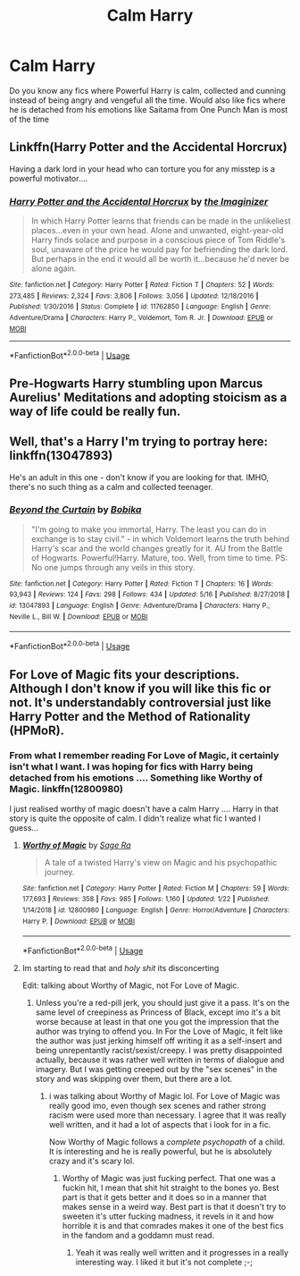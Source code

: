 #+TITLE: Calm Harry

* Calm Harry
:PROPERTIES:
:Author: memey73
:Score: 9
:DateUnix: 1559492614.0
:DateShort: 2019-Jun-02
:FlairText: Request
:END:
Do you know any fics where Powerful Harry is calm, collected and cunning instead of being angry and vengeful all the time. Would also like fics where he is detached from his emotions like Saitama from One Punch Man is most of the time


** Linkffn(Harry Potter and the Accidental Horcrux)

Having a dark lord in your head who can torture you for any misstep is a powerful motivator....
:PROPERTIES:
:Author: 15_Redstones
:Score: 5
:DateUnix: 1559502707.0
:DateShort: 2019-Jun-02
:END:

*** [[https://www.fanfiction.net/s/11762850/1/][*/Harry Potter and the Accidental Horcrux/*]] by [[https://www.fanfiction.net/u/3306612/the-Imaginizer][/the Imaginizer/]]

#+begin_quote
  In which Harry Potter learns that friends can be made in the unlikeliest places...even in your own head. Alone and unwanted, eight-year-old Harry finds solace and purpose in a conscious piece of Tom Riddle's soul, unaware of the price he would pay for befriending the dark lord. But perhaps in the end it would all be worth it...because he'd never be alone again.
#+end_quote

^{/Site/:} ^{fanfiction.net} ^{*|*} ^{/Category/:} ^{Harry} ^{Potter} ^{*|*} ^{/Rated/:} ^{Fiction} ^{T} ^{*|*} ^{/Chapters/:} ^{52} ^{*|*} ^{/Words/:} ^{273,485} ^{*|*} ^{/Reviews/:} ^{2,324} ^{*|*} ^{/Favs/:} ^{3,806} ^{*|*} ^{/Follows/:} ^{3,056} ^{*|*} ^{/Updated/:} ^{12/18/2016} ^{*|*} ^{/Published/:} ^{1/30/2016} ^{*|*} ^{/Status/:} ^{Complete} ^{*|*} ^{/id/:} ^{11762850} ^{*|*} ^{/Language/:} ^{English} ^{*|*} ^{/Genre/:} ^{Adventure/Drama} ^{*|*} ^{/Characters/:} ^{Harry} ^{P.,} ^{Voldemort,} ^{Tom} ^{R.} ^{Jr.} ^{*|*} ^{/Download/:} ^{[[http://www.ff2ebook.com/old/ffn-bot/index.php?id=11762850&source=ff&filetype=epub][EPUB]]} ^{or} ^{[[http://www.ff2ebook.com/old/ffn-bot/index.php?id=11762850&source=ff&filetype=mobi][MOBI]]}

--------------

*FanfictionBot*^{2.0.0-beta} | [[https://github.com/tusing/reddit-ffn-bot/wiki/Usage][Usage]]
:PROPERTIES:
:Author: FanfictionBot
:Score: 1
:DateUnix: 1559502713.0
:DateShort: 2019-Jun-02
:END:


** Pre-Hogwarts Harry stumbling upon Marcus Aurelius' Meditations and adopting stoicism as a way of life could be really fun.
:PROPERTIES:
:Author: AnIndividualist
:Score: 3
:DateUnix: 1559585757.0
:DateShort: 2019-Jun-03
:END:


** Well, that's a Harry I'm trying to portray here: linkffn(13047893)

He's an adult in this one - don't know if you are looking for that. IMHO, there's no such thing as a calm and collected teenager.
:PROPERTIES:
:Author: BobikaBobika
:Score: 1
:DateUnix: 1559576999.0
:DateShort: 2019-Jun-03
:END:

*** [[https://www.fanfiction.net/s/13047893/1/][*/Beyond the Curtain/*]] by [[https://www.fanfiction.net/u/3820867/Bobika][/Bobika/]]

#+begin_quote
  "I'm going to make you immortal, Harry. The least you can do in exchange is to stay civil." - in which Voldemort learns the truth behind Harry's scar and the world changes greatly for it. AU from the Battle of Hogwarts. Powerful!Harry. Mature, too. Well, from time to time. PS: No one jumps through any veils in this story.
#+end_quote

^{/Site/:} ^{fanfiction.net} ^{*|*} ^{/Category/:} ^{Harry} ^{Potter} ^{*|*} ^{/Rated/:} ^{Fiction} ^{T} ^{*|*} ^{/Chapters/:} ^{16} ^{*|*} ^{/Words/:} ^{93,943} ^{*|*} ^{/Reviews/:} ^{124} ^{*|*} ^{/Favs/:} ^{298} ^{*|*} ^{/Follows/:} ^{434} ^{*|*} ^{/Updated/:} ^{5/16} ^{*|*} ^{/Published/:} ^{8/27/2018} ^{*|*} ^{/id/:} ^{13047893} ^{*|*} ^{/Language/:} ^{English} ^{*|*} ^{/Genre/:} ^{Adventure/Drama} ^{*|*} ^{/Characters/:} ^{Harry} ^{P.,} ^{Neville} ^{L.,} ^{Bill} ^{W.} ^{*|*} ^{/Download/:} ^{[[http://www.ff2ebook.com/old/ffn-bot/index.php?id=13047893&source=ff&filetype=epub][EPUB]]} ^{or} ^{[[http://www.ff2ebook.com/old/ffn-bot/index.php?id=13047893&source=ff&filetype=mobi][MOBI]]}

--------------

*FanfictionBot*^{2.0.0-beta} | [[https://github.com/tusing/reddit-ffn-bot/wiki/Usage][Usage]]
:PROPERTIES:
:Author: FanfictionBot
:Score: 1
:DateUnix: 1559577011.0
:DateShort: 2019-Jun-03
:END:


** For Love of Magic fits your descriptions. Although I don't know if you will like this fic or not. It's understandably controversial just like Harry Potter and the Method of Rationality (HPMoR).
:PROPERTIES:
:Author: king123440
:Score: -1
:DateUnix: 1559499868.0
:DateShort: 2019-Jun-02
:END:

*** From what I remember reading For Love of Magic, it certainly isn't what I want. I was hoping for fics with Harry being detached from his emotions .... Something like Worthy of Magic. linkffn(12800980)

I just realised worthy of magic doesn't have a calm Harry .... Harry in that story is quite the opposite of calm. I didn't realize what fic I wanted I guess...
:PROPERTIES:
:Author: memey73
:Score: 6
:DateUnix: 1559501312.0
:DateShort: 2019-Jun-02
:END:

**** [[https://www.fanfiction.net/s/12800980/1/][*/Worthy of Magic/*]] by [[https://www.fanfiction.net/u/9922227/Sage-Ra][/Sage Ra/]]

#+begin_quote
  A tale of a twisted Harry's view on Magic and his psychopathic journey.
#+end_quote

^{/Site/:} ^{fanfiction.net} ^{*|*} ^{/Category/:} ^{Harry} ^{Potter} ^{*|*} ^{/Rated/:} ^{Fiction} ^{M} ^{*|*} ^{/Chapters/:} ^{59} ^{*|*} ^{/Words/:} ^{177,693} ^{*|*} ^{/Reviews/:} ^{358} ^{*|*} ^{/Favs/:} ^{985} ^{*|*} ^{/Follows/:} ^{1,160} ^{*|*} ^{/Updated/:} ^{1/22} ^{*|*} ^{/Published/:} ^{1/14/2018} ^{*|*} ^{/id/:} ^{12800980} ^{*|*} ^{/Language/:} ^{English} ^{*|*} ^{/Genre/:} ^{Horror/Adventure} ^{*|*} ^{/Characters/:} ^{Harry} ^{P.} ^{*|*} ^{/Download/:} ^{[[http://www.ff2ebook.com/old/ffn-bot/index.php?id=12800980&source=ff&filetype=epub][EPUB]]} ^{or} ^{[[http://www.ff2ebook.com/old/ffn-bot/index.php?id=12800980&source=ff&filetype=mobi][MOBI]]}

--------------

*FanfictionBot*^{2.0.0-beta} | [[https://github.com/tusing/reddit-ffn-bot/wiki/Usage][Usage]]
:PROPERTIES:
:Author: FanfictionBot
:Score: 2
:DateUnix: 1559501327.0
:DateShort: 2019-Jun-02
:END:


**** Im starting to read that and /holy shit/ its disconcerting

Edit: talking about Worthy of Magic, not For Love of Magic.
:PROPERTIES:
:Author: Gerlesh
:Score: 0
:DateUnix: 1559522784.0
:DateShort: 2019-Jun-03
:END:

***** Unless you're a red-pill jerk, you should just give it a pass. It's on the same level of creepiness as Princess of Black, except imo it's a bit worse because at least in that one you got the impression that the author was trying to offend you. In For the Love of Magic, it felt like the author was just jerking himself off writing it as a self-insert and being unrepentantly racist/sexist/creepy. I was pretty disappointed actually, because it was rather well written in terms of dialogue and imagery. But I was getting creeped out by the "sex scenes" in the story and was skipping over them, but there are a lot.
:PROPERTIES:
:Author: kyle2143
:Score: 4
:DateUnix: 1559552107.0
:DateShort: 2019-Jun-03
:END:

****** i was talking about Worthy of Magic lol. For Love of Magic was really good imo, even though sex scenes and rather strong racism were used more than necessary. I agree that it was really well written, and it had a lot of aspects that i look for in a fic.

Now Worthy of Magic follows a /complete psychopath/ of a child. It is interesting and he is really powerful, but he is absolutely crazy and it's scary lol.
:PROPERTIES:
:Author: Gerlesh
:Score: 2
:DateUnix: 1559561562.0
:DateShort: 2019-Jun-03
:END:

******* Worthy of Magic was just fucking perfect. That one was a fuckin hit, I mean that shit hit straight to the bones yo. Best part is that it gets better and it does so in a manner that makes sense in a weird way. Best part is that it doesn't try to sweeten it's utter fucking madness, it revels in it and how horrible it is and that comrades makes it one of the best fics in the fandom and a goddamn must read.
:PROPERTIES:
:Author: ksense2016
:Score: 2
:DateUnix: 1561173954.0
:DateShort: 2019-Jun-22
:END:

******** Yeah it was really well written and it progresses in a really interesting way. I liked it but it's not complete ;-;
:PROPERTIES:
:Author: Gerlesh
:Score: 2
:DateUnix: 1561205497.0
:DateShort: 2019-Jun-22
:END:
